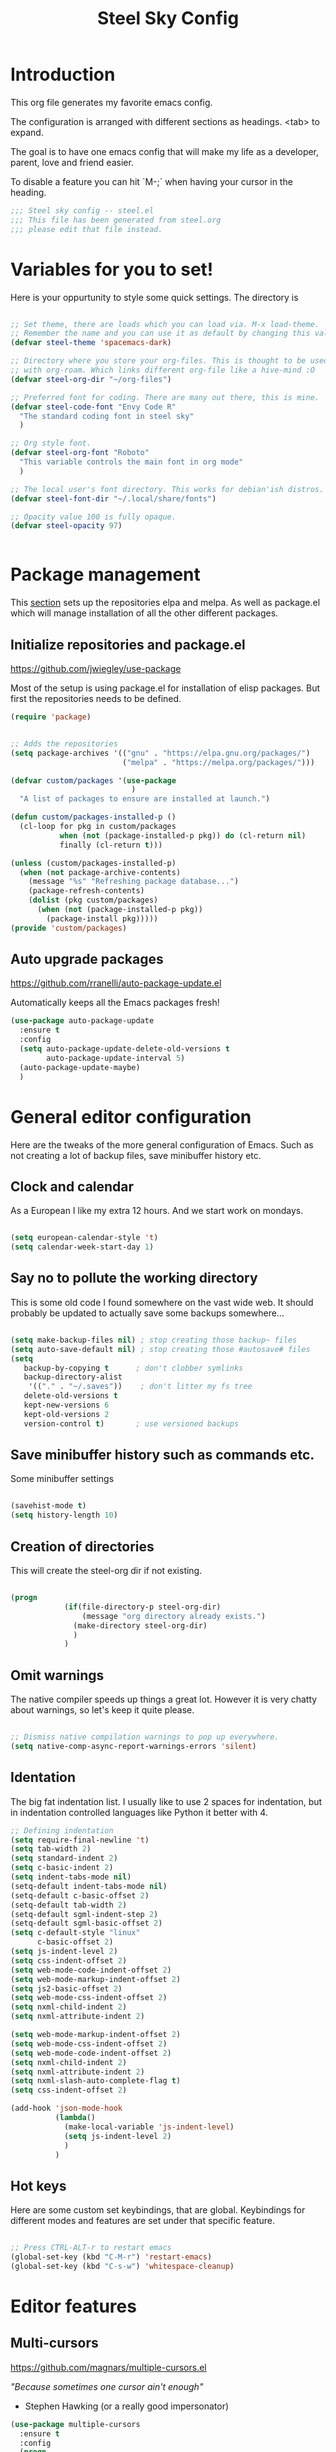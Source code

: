 #+TITLE: Steel Sky Config
* Introduction

This org file generates my favorite emacs config.

The configuration is arranged with different sections as headings. <tab> to expand.

The goal is to have one emacs config that will make my life as a developer, parent, love and friend easier.

To disable a feature you can hit `M-;` when having your cursor in the heading.

#+BEGIN_SRC emacs-lisp :tangle yes
  ;;; Steel sky config -- steel.el
  ;;; This file has been generated from steel.org
  ;;; please edit that file instead.

  #+END_SRC

* Variables for you to set!

Here is your oppurtunity to style some quick settings. The directory is

#+BEGIN_SRC emacs-lisp :tangle yes

  ;; Set theme, there are loads which you can load via. M-x load-theme.
  ;; Remember the name and you can use it as default by changing this value.
  (defvar steel-theme 'spacemacs-dark)

  ;; Directory where you store your org-files. This is thought to be used
  ;; with org-roam. Which links different org-file like a hive-mind :O
  (defvar steel-org-dir "~/org-files")

  ;; Preferred font for coding. There are many out there, this is mine.
  (defvar steel-code-font "Envy Code R"
    "The standard coding font in steel sky"
    )

  ;; Org style font.
  (defvar steel-org-font "Roboto"
    "This variable controls the main font in org mode"
    )

  ;; The local user's font directory. This works for debian'ish distros.
  (defvar steel-font-dir "~/.local/share/fonts")

  ;; Opacity value 100 is fully opaque.
  (defvar steel-opacity 97)


#+END_SRC

* Package management

This _section_ sets up the repositories elpa and melpa. As well as package.el which will manage installation of all the other different packages.

** Initialize repositories and package.el
https://github.com/jwiegley/use-package

Most of the setup is using package.el for installation of elisp packages. But first the repositories needs to be defined.

#+BEGIN_SRC emacs-lisp :tangle yes
  (require 'package)


  ;; Adds the repositories
  (setq package-archives '(("gnu" . "https://elpa.gnu.org/packages/")
                           ("melpa" . "https://melpa.org/packages/")))

  (defvar custom/packages '(use-package
                             )
    "A list of packages to ensure are installed at launch.")

  (defun custom/packages-installed-p ()
    (cl-loop for pkg in custom/packages
             when (not (package-installed-p pkg)) do (cl-return nil)
             finally (cl-return t)))

  (unless (custom/packages-installed-p)
    (when (not package-archive-contents)
      (message "%s" "Refreshing package database...")
      (package-refresh-contents)
      (dolist (pkg custom/packages)
        (when (not (package-installed-p pkg))
          (package-install pkg)))))
  (provide 'custom/packages)

  #+END_SRC

** Auto upgrade packages
https://github.com/rranelli/auto-package-update.el

Automatically keeps all the Emacs packages fresh!

#+BEGIN_SRC emacs-lisp :tangle yes
  (use-package auto-package-update
    :ensure t
    :config
    (setq auto-package-update-delete-old-versions t
          auto-package-update-interval 5)
    (auto-package-update-maybe)
    )
#+END_SRC
* General editor configuration

Here are the tweaks of the more general configuration of Emacs. Such as not creating a lot of backup files, save minibuffer history etc.

** Clock and calendar

As a European I like my extra 12 hours. And we start work on mondays.

#+BEGIN_SRC emacs-lisp :tangle yes

  (setq european-calendar-style 't)
  (setq calendar-week-start-day 1)

#+END_SRC

** Say no to pollute the working directory

This is some old code I found somewhere on the vast wide web. It should probably be updated to actually save some backups somewhere...

#+BEGIN_SRC emacs-lisp :tangle yes

  (setq make-backup-files nil) ; stop creating those backup~ files
  (setq auto-save-default nil) ; stop creating those #autosave# files
  (setq
     backup-by-copying t      ; don't clobber symlinks
     backup-directory-alist
      '(("." . "~/.saves"))    ; don't litter my fs tree
     delete-old-versions t
     kept-new-versions 6
     kept-old-versions 2
     version-control t)       ; use versioned backups

#+END_SRC

** Save minibuffer history such as commands etc.

Some minibuffer settings

#+BEGIN_SRC emacs-lisp :tangle yes

  (savehist-mode t)
  (setq history-length 10)

#+END_SRC

** Creation of directories

This will create the steel-org dir if not existing.
#+BEGIN_SRC emacs-lisp :tangle yes

  (progn
              (if(file-directory-p steel-org-dir)
                  (message "org directory already exists.")
                (make-directory steel-org-dir)
                )
              )

#+END_SRC

** Omit warnings

The native compiler speeds up things a great lot. However it is very chatty about warnings, so let's keep it quite please.

#+BEGIN_SRC emacs-lisp :tangle yes

  ;; Dismiss native compilation warnings to pop up everywhere.
  (setq native-comp-async-report-warnings-errors 'silent)

#+END_SRC

** Identation

The big fat indentation list. I usually like to use 2 spaces for indentation, but in indentation controlled languages like Python it better with 4.

#+BEGIN_SRC emacs-lisp :tangle yes
  ;; Defining indentation
  (setq require-final-newline 't)
  (setq tab-width 2)
  (setq standard-indent 2)
  (setq c-basic-indent 2)
  (setq indent-tabs-mode nil)
  (setq-default indent-tabs-mode nil)
  (setq-default c-basic-offset 2)
  (setq-default tab-width 2)
  (setq-default sgml-indent-step 2)
  (setq-default sgml-basic-offset 2)
  (setq c-default-style "linux"
        c-basic-offset 2)
  (setq js-indent-level 2)
  (setq css-indent-offset 2)
  (setq web-mode-code-indent-offset 2)
  (setq web-mode-markup-indent-offset 2)
  (setq js2-basic-offset 2)
  (setq web-mode-css-indent-offset 2)
  (setq nxml-child-indent 2)
  (setq nxml-attribute-indent 2)

  (setq web-mode-markup-indent-offset 2)
  (setq web-mode-css-indent-offset 2)
  (setq web-mode-code-indent-offset 2)
  (setq nxml-child-indent 2)
  (setq nxml-attribute-indent 2)
  (setq nxml-slash-auto-complete-flag t)
  (setq css-indent-offset 2)

  (add-hook 'json-mode-hook
            (lambda()
              (make-local-variable 'js-indent-level)
              (setq js-indent-level 2)
              )
            )
#+END_SRC
** Hot keys

Here are some custom set keybindings, that are global. Keybindings for different modes and features are set under that specific feature.

#+BEGIN_SRC emacs-lisp :tangle yes

  ;; Press CTRL-ALT-r to restart emacs
  (global-set-key (kbd "C-M-r") 'restart-emacs)
  (global-set-key (kbd "C-s-w") 'whitespace-cleanup)

#+END_SRC

* Editor features
** Multi-cursors
https://github.com/magnars/multiple-cursors.el

/"Because sometimes one cursor ain't enough"/
- Stephen Hawking (or a really good impersonator)

#+BEGIN_SRC emacs-lisp :tangle yes
  (use-package multiple-cursors
    :ensure t
    :config
    (progn
      (global-set-key (kbd "C-<f1>") 'mc/edit-lines)
      (global-set-key (kbd "C-<f2>") 'mc/insert-numbers)
      (global-set-key (kbd "C-<f5>") 'my-mark-current-word)
      (global-set-key (kbd "C-<f6>") 'mc/mark-next-like-this)
      )
    )
#+END_SRC

** YaSnippets
https://github.com/joaotavora/yasnippet

*YaSnippet* so you easy can use mnemonics for inserting snippets of code PLUS a lot more. Like ascii art?

#+BEGIN_SRC emacs-lisp :tangle yes
  (use-package yasnippet
    :ensure t
    :config
    (setq yas-snippet-dirs '("~/.emacs.d/snippets"))
    (yas-global-mode 1)
    )
#+END_SRC


Ex. Create a new snippet with M-x yas/new-snippet
#+BEGIN_SRC
# -*- mode: snippet -*-
# name: Python generate class
# key: <<pc
# --

# ${1:var_name} works like a form

class ${1:class_name}(object):

$0 # Cursor goes here
#+END_SRC

** Move text
https://github.com/emacsfodder/move-text

There are days you would like to move a section or a line up in code or text. Say hello to move-text.

#+BEGIN_SRC emacs-lisp :tangle yes

  (defun move-text-steel-bindings ()
      "Bind `move-text-up' and `move-text-down' to M-up & M-down."
      (interactive)
      (global-set-key [M-s-down] 'move-text-down)
      (global-set-key [M-s-up]   'move-text-up))

  (use-package move-text
    :ensure t
    :config
    (move-text-steel-bindings)
    )

#+END_SRC

** CHAT GPT shell
https://github.com/xenodium/chatgpt-shell

Use chat-gpt straight in Emacs, or even a local AI model.

#+BEGIN_SRC emacs-lisp :tangle yes
  (use-package chatgpt-shell
    :ensure t
    )

#+END_SRC

** Custom hooks!

Here are some custom hooks, like formatting some files before saving etc.

*Clean up* - white-space before saving an org file
#+BEGIN_SRC emacs-lisp :tangle yes

  (defun steel/org-mode-before-save-hook ()
    "Remove trailing whitespace before saving an Org file."
    (when (eq major-mode 'org-mode)
      (delete-trailing-whitespace)))
  (add-hook 'before-save-hook #'steel/org-mode-before-save-hook)

#+END_SRC

*Make markdown* - After saving a README.org
#+BEGIN_SRC emacs-lisp :tangle yes

  (defun steel/org-export-to-md-on-save ()
    "Automatically export README.org to README.md on save."
    (when (and (string= (buffer-file-name) (expand-file-name "README.org"))
               (eq major-mode 'org-mode))
      (org-md-export-to-markdown)))
  (add-hook 'after-save-hook #'steel/org-export-to-md-on-save)

#+END_SRC

* Look and feel

This section coveres the look and feel of Steel Sky. Everything from themes, fonts and more graphical elements of the editor. Plus some tweaks and modifications.

** Install fonts and font-icon pack

Checks whether my favorite fonts are installed, otherwise it will copy it to the user's default font directory and update the font cache.

#+BEGIN_SRC emacs-lisp :tangle yes
  (if(file-directory-p steel-font-dir)
      (message "Local font directory already exists.")
    (make-directory steel-font-dir)
    )

  (defun install-steel-font (font-filename)
    "Install a font from the 'ttf/' directory in Emacs' user directory to steel-font-dir."
    (let* ((src-file (expand-file-name (concat "ttf/" font-filename) user-emacs-directory))
           (dst-file (expand-file-name font-filename steel-font-dir))) ;; Ensure absolute path
      (message "Font: %s" font-filename)
      (if (file-exists-p dst-file)
          (progn
            (message "Font already installed!")
            nil)
        (progn
          (copy-file src-file dst-file nil)  ;; Copy only if not existing
          (message "Font installed successfully!")
          t)))
    )
  ;; Make a list, loop it through and install the fonts
  ;; that are missing.
  (let ((fonts-to-install
         '(
          "roboto.ttf"
          "envy.ttf"
          )))
    (let ((new-files nil))
      (dolist (ft fonts-to-install)
        (progn
          (if (install-steel-font ft)
              (setq new-files t)
            )
          )
        )
      (if new-files
          (shell-command "fc-cache -f" nil)
        )
      )
    )
#+END_SRC

*All the icons*
https://github.com/domtronn/all-the-icons.el
#+BEGIN_SRC emacs-lisp :tangle yes
  (use-package all-the-icons
    :ensure t
    :config
    (when (and (not (file-exists-p "~/.emacs.d/.install-flags/all-the-icon-fonts-installed.flag"))
               (package-installed-p 'all-the-icons))
      (message "Running post-install setup for some-package...")
      (all-the-icons-install-fonts t)
      (write-region "Installed\n" nil "~/.emacs.d/.install-flags/all-the-icon-fonts-installed.flag"))
    )
#+END_SRC

*nerd-icons*
https://github.com/rainstormstudio/nerd-icons.el
#+BEGIN_SRC emacs-lisp :tangle yes
  (use-package nerd-icons
    :ensure t
    :config
    (when (and (not (file-exists-p "~/.emacs.d/.install-flags/nerd-icons-fonts-installed.flag"))
               (package-installed-p 'nerd-icons))
      (message "Running post-install setup for some-package...")
      (nerd-icons-install-fonts t)
      (write-region "Installed\n" nil "~/.emacs.d/.install-flags/nerd-icons-fonts-installed.flag"))
    )
#+END_SRC

** Install theming

Installs an array of different themes.

#+BEGIN_SRC emacs-lisp :tangle yes
  ;; Cool themes,
  ;; spacemacs-dark
  ;; base16-mocha
  ;; doom-laserwave
  ;; doom-city-lights
  ;; base16-gruvbox-material-dark-hard
  ;; base16-catppuccin-mocha
  (setq chtheme steel-theme)

  (use-package base16-theme
    :ensure t
    )
  (use-package doom-themes
    :ensure t
    )
  (use-package birds-of-paradise-plus-theme
    :ensure t
    )
  (use-package ewal
    :ensure t
    :init (setq ewal-use-built-in-always-p nil
                ewal-use-built-in-on-failure-p t
                ewal-built-in-palette "sexy-material"))

  (use-package ewal-spacemacs-themes
    :ensure t
    :init (progn
            (setq spacemacs-theme-underline-parens t
                  my:rice:font (font-spec
                                :family steel-code-font
                                :weight 'semi-bold
                                :size 12.0))
            (show-paren-mode +1)
            ;;(global-hl-line-mode)
            (set-frame-font my:rice:font nil t)
            (add-to-list  'default-frame-alist
                          `(font . ,(font-xlfd-name my:rice:font))))
    :config (progn
              (load-theme chtheme t)
              (enable-theme chtheme )))

  (use-package ewal-evil-cursors
    :ensure t
    :after (ewal-spacemacs-themes)
    :config (ewal-evil-cursors-get-colors
             :apply t :spaceline t))

#+END_SRC

** Set background opacity

This changes the opacity the background in the buffers.

#+BEGIN_SRC emacs-lisp :tangle yes
  (set-frame-parameter (selected-frame) 'alpha `(,steel-opacity . 100))
  ;;(add-to-list 'default-frame-alist '(alpha . (steel-opacity . 100)))
#+END_SRC

** Doom-modeline
https://github.com/seagle0128/doom-modeline

Doom modeline looks sleek. Let's install.

#+BEGIN_SRC emacs-lisp :tangle yes
  (use-package doom-modeline
    :ensure t
    :hook (after-init . doom-modeline-mode)
  )
  (setq doom-modeline-height 40)
  (setq doom-modeline-time-analogue-clock nil)
#+END_SRC

*** Time

Shows the time in 24hr format.

#+BEGIN_SRC emacs-lisp :tangle yes
  (setq display-time-24hr-format t)
  (setq display-time-default-load-average nil)
  (setq display-time-mail-directory nil)
  (display-time-mode 1)
#+END_SRC
*** Battery

Show battery information if enabled

#+BEGIN_SRC emacs-lisp :tangle yes
  (display-battery-mode t)
#+END_SRC

** Line numbers

Coding with line numbers is a joy and a priviledge!

#+BEGIN_SRC emacs-lisp :tangle yes
  ;; Alternatively, to use it only in programming modes:
  (add-hook 'prog-mode-hook #'display-line-numbers-mode)
#+END_SRC

** Column mode

Shows which column number you are on.

#+BEGIN_SRC emacs-lisp :tangle yes
  (use-package column-number
    :ensure nil
    :hook (after-init . column-number-mode)
    )
#+END_SRC

** Hide buffers

Get rid of **Messages* *Completions** while sometimes informative, mostly annoying. And bypassing the startup message, since we want to use the dashboard.

#+BEGIN_SRC emacs-lisp :tangle yes
  ;; Removes *messages* from the buffer.
  ;;(setq-default message-log-max nil)
  ;;(kill-buffer "*Messages*")

  ;; Only quick swap buffers that are a file.
  (set-frame-parameter (selected-frame) 'buffer-predicate #'buffer-file-name)

  ;; Alternatively
  ;;(set-frame-parameter (selected-frame) 'buffer-predicate
  ;;(lambda (buf) (not (string-match-p "^*" (buffer-name buf)))))
  ;; Removes *Completions* from buffer after you've opened a file.
  (add-hook 'minibuffer-exit-hook
            #'(lambda ()
                (let ((buffer "*Completions*"))
                  (and (get-buffer buffer)
                       (kill-buffer buffer)))))


  ;; Disabled *Completions*
  (add-hook 'minibuffer-exit-hook
            #'(lambda ()
                (let ((buffer "*Completions*"))
                  (and (get-buffer buffer)
                       (kill-buffer buffer)))))

  (setq inhibit-startup-message t)   ; Don't want any startup message
  #+END_SRC

** Get rid off menu bar and Scrollbars and set

In order to create a focused environment with out any other distractions than text, the menu and scrollbars has to go.

#+BEGIN_SRC emacs-lisp :tangle yes
  (menu-bar-mode -99)
  (tool-bar-mode 0)
  ;; No scrollbars!
  (scroll-bar-mode -1)
#+END_SRC

* Dashboard

https://github.com/emacs-dashboard/emacs-dashboard
A custom start page if nothing else is wanted.

#+BEGIN_SRC emacs-lisp :tangle yes
  (use-package dashboard
    :ensure t
    :init (progn
            (dashboard-setup-startup-hook)
            (setq dashboard-banner-logo-title "Steel sky 0.2.7")
            (setq dashboard-startup-banner "~/.emacs.d/img/logo-medium.png")
            (setq dashboard-items '((recents  . 20)))
            (setq dashboard-init-info "\"Steel sky\" a flavour of emacs with a hint of fresh blue skies, coffee and rusty steel.")
            (setq dashboard-footer-messages '("Keep up the good work!"))
            (if (< (length command-line-args) 2)
                (setq initial-buffer-choice (lambda () (get-buffer "*dashboard*")))
              )
            )
    )
#+END_SRC

* Window navigation

Packages that are making navigation between different windows easier.

** Windmove

Rejoice! Gone are the days of /`C-x o`/.  When having many areas open this neat feature comes very useful.

#+BEGIN_SRC emacs-lisp :tangle yes
  (use-package windmove
    :ensure nil
    :bind*
    (("C-s-<left>" . windmove-left)
     ("C-s-<right>" . windmove-right)
     ("C-s-<up>" . windmove-up)
     ("C-s-<down>" . windmove-down)
     ;;(windmove-default-keybindings)
     )
    )
#+END_SRC

** Winner

It's easy to f*ck things up especially if you have a nice window layout. That's why winner was invented and people rejoiced. Finally we are all winners.

#+BEGIN_SRC emacs-lisp :tangle yes
  (use-package winner
    :ensure nil
    :config (winner-mode t)
    )
#+END_SRC

** Golden-Ratio
https://github.com/roman/golden-ratio.el

Golden ratio slightly enlarges an active window. Useful when working with smaller screen sizes.

#+BEGIN_SRC emacs-lisp :tangle yes
  (use-package golden-ratio
    :ensure t
    :config
    (setq golden-ratio-auto-scale t)
    (golden-ratio-mode 1)
    )
#+END_SRC

* Linting, language servers and auto complete

Settings for all the different autocomplete and linting features.

** Company mode
https://company-mode.github.io/

The interface for *autocomplete* and a lot more.

#+BEGIN_SRC emacs-lisp :tangle yes
  (use-package company
    :ensure t
    :config
    (global-company-mode t)
    (setq
     company-idle-delay 0.5
     company-minimum-prefix-length 0
     company-tooltip-offset-display 'lines
     company-tooltip-flip-when-above t
     company-insertion-on-trigger nil
     )

    (define-key company-active-map (kbd "\C-n") 'company-select-next)
    (define-key company-active-map (kbd "\C-p") 'company-select-previous)
    (define-key company-active-map (kbd "\C-d") 'company-show-doc-buffer)
    (define-key company-active-map (kbd "M-.") 'company-show-location)
    )
#+END_SRC
** LSP mode and ruff
https://github.com/emacs-lsp/lsp-mode
Support for language servers, such as pyright and ruff (only linting)
#+BEGIN_SRC emacs-lisp :tangle yes
  (use-package lsp-mode
    :ensure t
    :init (add-to-list 'company-backends 'company-capf)
    :config
    (setq lsp-pyright-langserver-command "basedpyright"
          lsp-ui-doc-show-with-mouse t
          lsp-ui-doc-position 'at-point
          lsp-pylsp-plugins-ruff-enabled t
          lsp-pylsp-plugins-mypy-enabled t
          lsp-pylsp-plugins-rope-autoimport-enabled t
          lsp-headerline-breadcrum-enable t
          lsp-headerline-breadcrumb-enable-diagnostics nil
          lsp-headerline-breadcrumb-icons-enable t
          )
    )


  (use-package lsp-ui
    :ensure t
    )

  (use-package lsp-treemacs
    :ensure t
    )

  (use-package lsp-pyright
    :ensure t
    )

  (use-package ruff-format
    :ensure t
    )
#+END_SRC

** FlyCheck
https://www.flycheck.org/en/latest/
A detailed linter frontend.
#+BEGIN_SRC emacs-lisp :tangle yes
  (use-package flycheck
    :ensure t
    :init (global-flycheck-mode)
    :config
    (setq
     flycheck-display-errors-delay 10
     flycheck-auto-display-errors-after-checking nil
     )
    ;; '(flycheck-check-syntax-automatically (quote
    ;;                                        (save idle-change mode-enabled)))
    ;; '(flycheck-idle-change-delay 8) ;; Set delay based on what suits you the best
    ;; )
    )
    #+END_SRC
* Org-mode

This section covers everything about org-mode, the purpose of Emacs and the purpose of life.

** Olivetti

Puts org mode in center for *better writing experience*.
Like a typewriter, such as...

#+BEGIN_SRC emacs-lisp :tangle yes

  (use-package olivetti
    :ensure t
    :init
    (setq olivetti-body-width 0.4)
    )

#+END_SRC

** Org mode

https://orgmode.org/

The main reason for Emacs? The purpose of life?
org-mode is nowadays bundled with Emacs. But I also added some extra packages.

#+BEGIN_SRC emacs-lisp :tangle yes
  (use-package org
    :pin gnu
    :mode (("\\.org$" . org-mode))
    :hook
    (org-mode . olivetti-mode)
    (org-mode . visual-line-mode)
    (org-mode . org-indent-mode)
    (org-mode . variable-pitch-mode) ;; Font se
    :config
    ;;(add-hook 'org-mode-hook #'org-modern-mode)

    (set-face-attribute 'variable-pitch nil :family "Roboto" :weight 'light :height 160)

    (set-face-attribute 'fixed-pitch t
                        :font steel-org-font
                        )

    (set-face-attribute 'org-link nil
                        :weight 'light
                        )

    (set-face-attribute 'default t
                       :font steel-org-font
                       )
    (set-face-attribute 'org-block-begin-line nil :background "#0e191c" :foreground "#4f9de0")

    (setq org-hide-leading-stars t)
    (setq org-hide-emphasis-markers t)
    (add-hook 'org-agenda-finalize-hook #'org-modern-agenda)
    ;; Resize Org headings
    (dolist (face '((org-level-1 . 1.6)
                    (org-level-2 . 1.4)
                    (org-level-3 . 1.2)
                    (org-level-4 . 1.0)
                    (org-level-5 . 1.0)
                    (org-level-6 . 1.0)
                    (org-level-7 . 1.0)
                    (org-level-8 . 1.0)))
      (set-face-attribute (car face) nil
                          :font steel-org-font
                          ;;:weight 'bold
                          :height (cdr face))
      )

    (set-face-attribute 'org-block t
                        :font steel-org-font
                        :height 0.8)


    (set-face-attribute 'org-code t
                         :inherit '(shadow fixed-pitch)
                         :height 1.2
                         )
    ;;
    (set-face-attribute 'org-verbatim t
                        :inherit '(shadow fixed-pitch)
                        :height 0.85
                        )
    (set-face-attribute 'org-special-keyword nil
                        :inherit '(font-lock-comment-face fixed-pitch))
    (set-face-attribute 'org-meta-line t
                        :inherit '(font-lock-comment-face fixed-pitch))
    (set-face-attribute 'org-checkbox t
                        :inherit 'fixed-pitch)

    ;; Make the document title a bit bigger
    (set-face-attribute 'org-document-title nil
                        :font steel-org-font
                       ;; :weight 'bold
                        :height 1.9
                        )
    )
#+END_SRC
** Todo setup

#+BEGIN_SRC emacs-lisp :tangle yes
  (setq org-agenda-files (directory-files-recursively steel-org-dir "\\.org$"))
  (setq org-todo-keywords
        '((sequence "TODO(t)" "|" "DONE(d)")
          (sequence "REPORT(r)" "EVENT(e)" "BUG(b)" "NEEDINFO(i)" "WAITING(w)" "KNOWNCAUSE(k)" "|" "FIXED(f)")))

#+END_SRC

** org-modern

https://github.com/minad/org-modern

Some cosmetic /improvements/ of org-mode. Like bullet-points and a more neater src block.

#+BEGIN_SRC emacs-lisp :tangle yes
  (use-package org-modern
    :ensure t
    :config
    (custom-set-faces
     `(org-block ((t (:family ,steel-code-font :height 120 :background "#181C24" ))))
     `(org-block-begin-line ((t (:family ,steel-code-font :height 120 ))))
     `(org-block-end-line ((t (:family ,steel-code-font :height 120 ))))
     `(org-bold ((t (:weight bold ))))
     `(italic ((t (:family ,steel-org-font :slant italic :underline nil))))
     `(org-underline ((t (:underline t))))
     )

    (setq org-startup-folded t
          org-auto-align-tags t
          org-pretty-entities nil
          org-tags-column 0
          org-fold-catch-invisible-edits 'show-and-error
          org-special-ctrl-a/e t
          org-insert-heading-respect-content t
          ;; Don't style the following
          org-modern-tag nil
          org-modern-priority t
          org-modern-todo t
          org-modern-table t
          org-modern-star 'replace
          ;;org-modern-replace-stars t
          org-modern-hide-stars nil
          org-ellipsis "…"
          ;; Agenda styling
          org-agenda-tags-column 0
          org-agenda-block-separator ?─
          org-agenda-time-grid
          '((daily today require-timed)
            (800 1000 1200 1400 1600 1800 2000)
            " ┄┄┄┄┄ " "┄┄┄┄┄┄┄┄┄┄┄┄┄┄┄")
          org-agenda-current-time-string
          "⭠ now ─────────────────────────────────────────────────")
    (global-org-modern-mode)
    )
#+END_SRC

** org-roam

Org-roam is supposed to be like a extended mind of org-documents. Not tested fully yet.

#+BEGIN_SRC emacs-lisp :tangle yes
  (use-package org-roam
    :ensure t
    :custom
    (org-roam-directory steel-org-dir)
    (org-roam-completion-everywhere t)
    :bind (
           ("C-c n l" . org-roam-buffer-toggle)
           ("C-c n f" . org-roam-node-find)
           ("C-c n i" . org-roam-node-insert)
           :map org-mode-map
           ("C-M-i" . completion-at-point)
           )
    :config
    (org-roam-setup)
    )

#+END_SRC

* File system navigation

This section covers file managers and file system navigation.

** Treemacs
https://github.com/Alexander-Miller/treemacs

File / Projectbrowser, can look into files and everything!
This section contains all the configurable parameters.

#+BEGIN_SRC emacs-lisp :tangle yes
  (use-package treemacs
    :ensure t
    :defer t
    :init
    (with-eval-after-load 'winum
      (define-key winum-keymap (kbd "M-0") #'treemacs-select-window))
    :config
    (progn
      (setq treemacs-collapse-dirs                   (if treemacs-python-executable 3 0)
            treemacs-deferred-git-apply-delay        0.5
            treemacs-directory-name-transformer      #'identity
            treemacs-display-in-side-window          t
            treemacs-eldoc-display                   'simple
            treemacs-file-event-delay                2000
            treemacs-file-extension-regex            treemacs-last-period-regex-value
            treemacs-file-follow-delay               0.2
            treemacs-file-name-transformer           #'identity
            treemacs-follow-after-init               t
            treemacs-expand-after-init               t
            treemacs-find-workspace-method           'find-for-file-or-pick-first
            treemacs-git-command-pipe                ""
            treemacs-goto-tag-strategy               'refetch-index
            treemacs-header-scroll-indicators        '(nil . "^^^^^^")
            treemacs-hide-dot-git-directory          t
            treemacs-indentation                     2
            treemacs-indentation-string              " "
            treemacs-is-never-other-window           nil
            treemacs-max-git-entries                 5000
            treemacs-missing-project-action          'ask
            treemacs-move-files-by-mouse-dragging    t
            treemacs-move-forward-on-expand          nil
            treemacs-no-png-images                   nil
            treemacs-no-delete-other-windows         t
            treemacs-project-follow-cleanup          nil
            treemacs-persist-file                    (expand-file-name ".cache/treemacs-persist" user-emacs-directory)
            treemacs-position                        'left
            treemacs-read-string-input               'from-child-frame
            treemacs-recenter-distance               0.1
            treemacs-recenter-after-file-follow      nil
            treemacs-recenter-after-tag-follow       nil
            treemacs-recenter-after-project-jump     'always
            treemacs-recenter-after-project-expand   'on-distance
            treemacs-litter-directories              '("/node_modules" "/.venv" "/.cask")
            treemacs-project-follow-into-home        nil
            treemacs-show-cursor                     nil
            treemacs-show-hidden-files               t
            treemacs-silent-filewatch                nil
            treemacs-silent-refresh                  nil
            treemacs-sorting                         'alphabetic-asc
            treemacs-select-when-already-in-treemacs 'move-back
            treemacs-space-between-root-nodes        t
            treemacs-tag-follow-cleanup              t
            treemacs-tag-follow-delay                1.5
            treemacs-text-scale                      nil
            treemacs-user-mode-line-format           nil
            treemacs-user-header-line-format         nil
            treemacs-wide-toggle-width               70
            treemacs-width                           35
            treemacs-width-increment                 1
            treemacs-width-is-initially-locked       t
            treemacs-workspace-switch-cleanup        nil)

      ;; The default width and height of the icons is 22 pixels. If you are
      ;; using a Hi-DPI display, uncomment this to double the icon size.
      ;;(treemacs-resize-icons 44)

      (treemacs-follow-mode t)
      (treemacs-filewatch-mode t)
      (treemacs-fringe-indicator-mode 'always)
      (when treemacs-python-executable
        (treemacs-git-commit-diff-mode t))

      (pcase (cons (not (null (executable-find "git")))
                   (not (null treemacs-python-executable)))
        (`(t . t)
         (treemacs-git-mode 'deferred))
        (`(t . _)
         (treemacs-git-mode 'simple)))

      (treemacs-hide-gitignored-files-mode nil))
    :bind
    (:map global-map
          ("M-0"       . treemacs-select-window)
          ("C-x t 1"   . treemacs-delete-other-windows)
          ("C-x t t"   . treemacs)
          ("<f5>"      . treemacs)
          ("C-x t d"   . treemacs-select-directory)
          ("C-x t B"   . treemacs-bookmark)
          ("C-x t C-t" . treemacs-find-file)
          ("C-x t M-t" . treemacs-find-tag)))

  (use-package treemacs-evil
    :after (treemacs evil)
    :ensure t)

  (use-package treemacs-projectile
    :after (treemacs projectile)
    :ensure t)

  (use-package treemacs-icons-dired
    :hook (dired-mode . treemacs-icons-dired-enable-once)
    :ensure t)

  (use-package treemacs-magit
    :after (treemacs magit)
    :ensure t)

  (use-package treemacs-persp ;;treemacs-perspective if you use perspective.el vs. persp-mode
    :after (treemacs persp-mode) ;;or perspective vs. persp-mode
    :ensure t
    :config (treemacs-set-scope-type 'Perspectives))

  (use-package treemacs-tab-bar ;;treemacs-tab-bar if you use tab-bar-mode
    :after (treemacs)
    :ensure t
    :config (treemacs-set-scope-type 'Tabs))
#+END_SRC

** Helm
https://emacs-helm.github.io/helm/

The nifty file browser and interface enhancer

#+BEGIN_SRC emacs-lisp :tangle yes
  (use-package helm-icons
    :ensure t
    :config
    (setq helm-icons-provider 'all-the-icons)
    )

  (helm-icons-enable)
  (use-package helm
    :ensure t
    :config
    (setq helm-split-window-inside-p t
          helm-use-frame-when-more-than-two-windows nil
          helm-autoresize-mode t
          helm-visible-mark-prefix "✓"
          )
    (helm-autoresize-mode t)
    )

  (use-package helm-mode
    :config (helm-mode 1))

  (use-package helm-command
    :bind (("M-x" . helm-M-x)))

  (use-package helm-files
    :bind (("C-x C-f" . helm-find-files)))

  (use-package helm-buffers
    :bind (("C-x C-b" . helm-buffers-list)
           ("M-s m" . helm-mini)
           )
    :config (setq helm-buffer-max-length nil))

  (use-package helm-occur
    :bind (("M-s o" . helm-occur)))

  (use-package helm-imenu
    :bind (("M-s i" . helm-imenu))
    :config (setq imenu-max-item-length 120))

  (use-package helm-bookmarks
    :bind (("M-s b" . helm-bookmarks)))

  (add-to-list 'helm-completion-styles-alist '(python-mode . (emacs helm helm-flex)))

  (setq helm-display-function 'helm-display-buffer-in-own-frame
        helm-display-buffer-reuse-frame t
        helm-use-undecorated-frame-option t
        helm-display-buffer-width 110
        )

  (use-package helm-posframe
    :ensure t
    :config
    (setq
     helm-posframe-width 140
     )
    )
  (helm-posframe-enable)
#+END_SRC

* Languages and formats

Here are all the particular settings for each language mode. Some of them are using a language server such as basedpyright and linters such as ruff.

** Python mode

This mode is depending on that you are using virtual environments with the venv in the directory `.venv`.

#+BEGIN_SRC emacs-lisp :tangle yes
  (use-package python
    :hook
    (python-mode . lsp-mode)
    (python-mode . ruff-format-on-save-mode)
    (python-mode . display-fill-column-indicator-mode)
   )

  (use-package pyvenv
    :ensure t
    :config
    (pyvenv-mode t)
    (setq pyvenv-post-activate-hooks
          (list (lambda ()
                  (setq python-shell-interpreter
                        (concat pyvenv-virtual-env "bin/ipython")
                        ))))
    (setq pyvenv-post-deactivate-hooks
          (list (lambda ()
                  (setq python-shell-interpreter "python3"))))
    )

  ;; Put the column indicator at line 80
  (add-hook 'python-mode-hook
            (lambda ()
              (set-fill-column 80)
              )
            )
#+END_SRC

** LUA
https://github.com/immerrr/lua-mode

Some basic support for LUA

#+BEGIN_SRC emacs-lisp :tangle yes
  (use-package lua-mode
    :ensure t
    :mode "\\.lua\\'"
    :interpreter "lua"
    )
#+END_SRC

** RUST
https://github.com/rust-lang/rust-mode

Rudimentary Rust support

#+BEGIN_SRC emacs-lisp :tangle yes
  (use-package rust-mode
    :ensure t
    :config
    (setq rust-format-on-save t)
    :hook
    ;;(rust-mode . lsp-mode)
    (rust-mode . prettify-symbols-mode)
    )
#+END_SRC

** Web Mode
https://web-mode.org/

What a beast of a mode! Supports HTML, CSS, Javascript!
Has not been configured yet...

#+BEGIN_SRC emacs-lisp :tangle yes
  (use-package web-mode
    :ensure t
    )
#+END_SRC

** Conf mode

We would also like to use conf-mode on some system config files like systemd files.

#+BEGIN_SRC emacs-lisp :tangle yes
  (use-package conf-mode
    :mode (
           "\\.service?\\'"
           "\\.timer?\\'"
           "\\.env\\'"
           )
    )
#+END_SRC

** Markdown mode
https://jblevins.org/projects/markdown-mode/

A lesser format than .org, but it's used everywhere


#+BEGIN_SRC emacs-lisp :tangle yes
  (use-package markdown-mode
    :ensure t
    :mode ("\\.md$'" . gfm-mode)
    :init (setq markdown-command "multimarkdown"))
  (use-package markdown-preview-eww
    :ensure t
    )
#+END_SRC
* Unused

Packages that are not active for different reasons. Could be buggy or just not needed at the moment. But placed here to be served as a reminder of their existence.

** COMMENT Eglot
I had a hard time getting Eglot to work nicely. Even though it should be more effecient.
#+BEGIN_SRC emacs-lisp :tangle yes
  (use-package eglot
    :ensure t
    :defer t
    :hook (
           (python-mode . eglot-ensure)
           (rust-mode . eglot-ensure))
    :config
    (add-to-list 'eglot-server-programs
                 `(python-mode
                   . ,(eglot-alternatives '(
                                            ("basedpyright-langserver" "--stdio")
                                            ))))
    )
  (use-package flymake-ruff
    :ensure t
    :hook(eglot-managed-mode . flymake-ruff-load)
    )
#+END_SRC
** COMMENT Projectile
I had projectile installed in the past. But I'm wondering if it is needed?
#+BEGIN_SRC emacs-lisp :tangle yes
  (use-package projectile
    :ensure t
    :init
    (projectile-mode +1)
    :bind-keymap ("C-c p" . projectile-command-map)
    )
#+END_SRC

* Wishlist - To add/fix
** TODO List of things to fix

It would be cool if the following could be fixed
+ [ ]  Fix the annoying font issue when running emacs as a client, see here: https://systemcrafters.net/emacs-tips/using-the-emacs-daemon/#configuring-the-ui-for-new-frames
+ [ ]  Fix the annoying lint messages in the Python buffer.
+ [ ]  Make rust mode a great experience, with linting and auto-complete.
